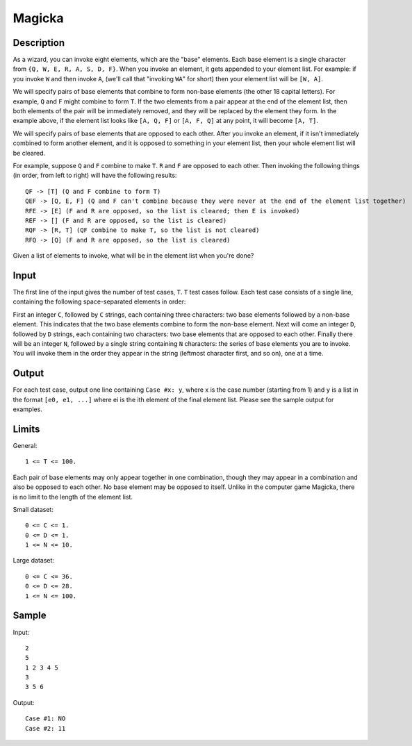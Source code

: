 Magicka
=======

Description
-----------

As a wizard, you can invoke eight elements, which are the "base" elements. Each
base element is a single character from ``{Q, W, E, R, A, S, D, F}``. When you
invoke an element, it gets appended to your element list. For example: if you
invoke ``W`` and then invoke ``A``, (we'll call that "invoking ``WA``" for
short) then your element list will be ``[W, A]``.

We will specify pairs of base elements that combine to form non-base elements
(the other 18 capital letters). For example, ``Q`` and ``F`` might combine to
form ``T``.  If the two elements from a pair appear at the end of the element
list, then both elements of the pair will be immediately removed, and they will
be replaced by the element they form. In the example above, if the element list
looks like ``[A, Q, F]`` or ``[A, F, Q]`` at any point, it will become ``[A,
T]``.

We will specify pairs of base elements that are opposed to each other. After you
invoke an element, if it isn't immediately combined to form another element, and
it is opposed to something in your element list, then your whole element list
will be cleared.

For example, suppose ``Q`` and ``F`` combine to make ``T``. ``R`` and ``F`` are
opposed to each other. Then invoking the following things (in order, from left
to right) will have the following results::

    QF -> [T] (Q and F combine to form T)
    QEF -> [Q, E, F] (Q and F can't combine because they were never at the end of the element list together)
    RFE -> [E] (F and R are opposed, so the list is cleared; then E is invoked)
    REF -> [] (F and R are opposed, so the list is cleared)
    RQF -> [R, T] (QF combine to make T, so the list is not cleared)
    RFQ -> [Q] (F and R are opposed, so the list is cleared)


Given a list of elements to invoke, what will be in the element list when you're
done?


Input
-----

The first line of the input gives the number of test cases, ``T``. ``T`` test
cases follow. Each test case consists of a single line, containing the following
space-separated elements in order:

First an integer ``C``, followed by ``C`` strings, each containing three
characters: two base elements followed by a non-base element. This indicates
that the two base elements combine to form the non-base element. Next will come
an integer ``D``, followed by ``D`` strings, each containing two characters: two
base elements that are opposed to each other. Finally there will be an integer
``N``, followed by a single string containing ``N`` characters: the series of
base elements you are to invoke. You will invoke them in the order they appear
in the string (leftmost character first, and so on), one at a time.


Output
------

For each test case, output one line containing ``Case #x: y``, where x is the
case number (starting from 1) and ``y`` is a list in the format ``[e0, e1,
...]`` where ei is the ith element of the final element list. Please see the
sample output for examples.


Limits
------

General::

    1 <= T <= 100.

Each pair of base elements may only appear together in one combination, though
they may appear in a combination and also be opposed to each other.  No base
element may be opposed to itself.  Unlike in the computer game Magicka, there is
no limit to the length of the element list.

Small dataset::

    0 <= C <= 1.
    0 <= D <= 1.
    1 <= N <= 10.

Large dataset::

    0 <= C <= 36.
    0 <= D <= 28.
    1 <= N <= 100.


Sample
------

Input::

    2
    5
    1 2 3 4 5
    3
    3 5 6

Output::

    Case #1: NO
    Case #2: 11
